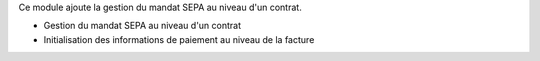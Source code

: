 Ce module ajoute la gestion du mandat SEPA au niveau d'un contrat.

- Gestion du mandat SEPA au niveau d'un contrat
- Initialisation des informations de paiement au niveau de la facture
